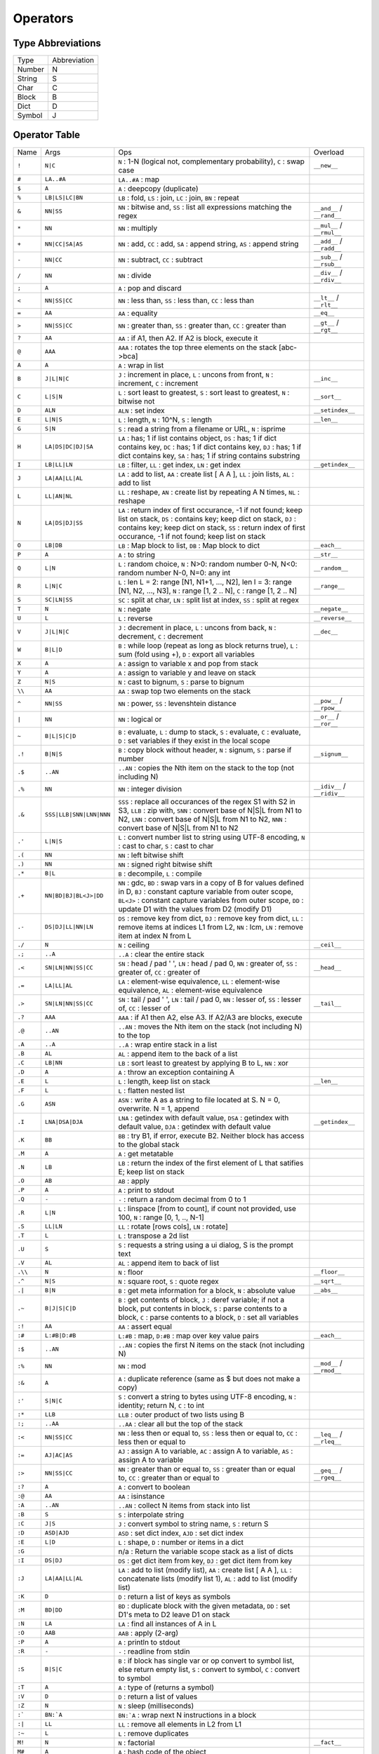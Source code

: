 Operators
=========

Type Abbreviations
------------------

.. csv-table::

  "Type","Abbreviation"
  "Number",N
  "String",S
  "Char",C
  "Block",B
  "Dict",D
  "Symbol",J

Operator Table
--------------

.. csv-table::

  "Name","Args","Ops","Overload"
  "``!``","``N|C``","``N`` : 1-N (logical not, complementary probability), ``C`` : swap case","``__new__``"
  "``#``","``LA..#A``","``LA..#A`` : map",""
  "``$``","``A``","``A`` : deepcopy (duplicate)",""
  "``%``","``LB|LS|LC|BN``","``LB`` : fold, ``LS`` : join, ``LC`` : join, ``BN`` : repeat",""
  "``&``","``NN|SS``","``NN`` : bitwise and, ``SS`` : list all expressions matching the regex","``__and__`` / ``__rand__``"
  "``*``","``NN``","``NN`` : multiply","``__mul__`` / ``__rmul__``"
  "``+``","``NN|CC|SA|AS``","``NN`` : add, ``CC`` : add, ``SA`` : append string, ``AS`` : append string","``__add__`` / ``__radd__``"
  "``-``","``NN|CC``","``NN`` : subtract, ``CC`` : subtract","``__sub__`` / ``__rsub__``"
  "``/``","``NN``","``NN`` : divide","``__div__`` / ``__rdiv__``"
  "``;``","``A``","``A`` : pop and discard",""
  "``<``","``NN|SS|CC``","``NN`` : less than, ``SS`` : less than, ``CC`` : less than","``__lt__`` / ``__rlt__``"
  "``=``","``AA``","``AA`` : equality","``__eq__``"
  "``>``","``NN|SS|CC``","``NN`` : greater than, ``SS`` : greater than, ``CC`` : greater than","``__gt__`` / ``__rgt__``"
  "``?``","``AA``","``AA`` : if A1, then A2. If A2 is block, execute it",""
  "``@``","``AAA``","``AAA`` : rotates the top three elements on the stack [abc->bca]",""
  "``A``","``A``","``A`` : wrap in list",""
  "``B``","``J|L|N|C``","``J`` : increment in place, ``L`` : uncons from front, ``N`` : increment, ``C`` : increment","``__inc__``"
  "``C``","``L|S|N``","``L`` : sort least to greatest, ``S`` : sort least to greatest, ``N`` : bitwise not","``__sort__``"
  "``D``","``ALN``","``ALN`` : set index","``__setindex__``"
  "``E``","``L|N|S``","``L`` : length, ``N`` : 10^N, ``S`` : length","``__len__``"
  "``G``","``S|N``","``S`` : read a string from a filename or URL, ``N`` : isprime",""
  "``H``","``LA|DS|DC|DJ|SA``","``LA`` : has; 1 if list contains object, ``DS`` : has; 1 if dict contains key, ``DC`` : has; 1 if dict contains key, ``DJ`` : has; 1 if dict contains key, ``SA`` : has; 1 if string contains substring",""
  "``I``","``LB|LL|LN``","``LB`` : filter, ``LL`` : get index, ``LN`` : get index","``__getindex__``"
  "``J``","``LA|AA|LL|AL``","``LA`` : add to list, ``AA`` : create list [ A A ], ``LL`` : join lists, ``AL`` : add to list",""
  "``L``","``LL|AN|NL``","``LL`` : reshape, ``AN`` : create list by repeating A N times, ``NL`` : reshape",""
  "``N``","``LA|DS|DJ|SS``","``LA`` : return index of first occurance, -1 if not found; keep list on stack, ``DS`` : contains key; keep dict on stack, ``DJ`` : contains key; keep dict on stack, ``SS`` : return index of first occurance, -1 if not found; keep list on stack",""
  "``O``","``LB|DB``","``LB`` : Map block to list, ``DB`` : Map block to dict","``__each__``"
  "``P``","``A``","``A`` : to string","``__str__``"
  "``Q``","``L|N``","``L`` : random choice, ``N`` : N>0: random number 0-N, N<0: random number N-0, N=0: any int","``__random__``"
  "``R``","``L|N|C``","``L`` : len L = 2: range [N1, N1+1, ..., N2], len l = 3: range [N1, N2, ..., N3], ``N`` : range [1, 2 .. N], ``C`` : range [1, 2 .. N]","``__range__``"
  "``S``","``SC|LN|SS``","``SC`` : split at char, ``LN`` : split list at index, ``SS`` : split at regex",""
  "``T``","``N``","``N`` : negate","``__negate__``"
  "``U``","``L``","``L`` : reverse","``__reverse__``"
  "``V``","``J|L|N|C``","``J`` : decrement in place, ``L`` : uncons from back, ``N`` : decrement, ``C`` : decrement","``__dec__``"
  "``W``","``B|L|D``","``B`` : while loop (repeat as long as block returns true), ``L`` : sum (fold using +), ``D`` : export all variables",""
  "``X``","``A``","``A`` : assign to variable x and pop from stack",""
  "``Y``","``A``","``A`` : assign to variable y and leave on stack",""
  "``Z``","``N|S``","``N`` : cast to bignum, ``S`` : parse to bignum",""
  "``\\``","``AA``","``AA`` : swap top two elements on the stack",""
  "``^``","``NN|SS``","``NN`` : power, ``SS`` : levenshtein distance","``__pow__`` / ``__rpow__``"
  "``|``","``NN``","``NN`` : logical or","``__or__`` / ``__ror__``"
  "``~``","``B|L|S|C|D``","``B`` : evaluate, ``L`` : dump to stack, ``S`` : evaluate, ``C`` : evaluate, ``D`` : set variables if they exist in the local scope",""
  "``.!``","``B|N|S``","``B`` : copy block without header, ``N`` : signum, ``S`` : parse if number","``__signum__``"
  "``.$``","``..AN``","``..AN`` : copies the Nth item on the stack to the top (not including N)",""
  "``.%``","``NN``","``NN`` : integer division","``__idiv__`` / ``__ridiv__``"
  "``.&``","``SSS|LLB|SNN|LNN|NNN``","``SSS`` : replace all occurances of the regex S1 with S2 in S3, ``LLB`` : zip with, ``SNN`` : convert base of N|S|L from N1 to N2, ``LNN`` : convert base of N|S|L from N1 to N2, ``NNN`` : convert base of N|S|L from N1 to N2",""
  "``.'``","``L|N|S``","``L`` : convert number list to string using UTF-8 encoding, ``N`` : cast to char, ``S`` : cast to char",""
  "``.(``","``NN``","``NN`` : left bitwise shift",""
  "``.)``","``NN``","``NN`` : signed right bitwise shift",""
  "``.*``","``B|L``","``B`` : decompile, ``L`` : compile",""
  "``.+``","``NN|BD|BJ|BL<J>|DD``","``NN`` : gdc, ``BD`` : swap vars in a copy of B for values defined in D, ``BJ`` : constant capture variable from outer scope, ``BL<J>`` : constant capture variables from outer scope, ``DD`` : update D1 with the values from D2 (modify D1)",""
  "``.-``","``DS|DJ|LL|NN|LN``","``DS`` : remove key from dict, ``DJ`` : remove key from dict, ``LL`` : remove items at indices L1 from L2, ``NN`` : lcm, ``LN`` : remove item at index N from L",""
  "``./``","``N``","``N`` : ceiling","``__ceil__``"
  "``.;``","``..A``","``..A`` : clear the entire stack",""
  "``.<``","``SN|LN|NN|SS|CC``","``SN`` : head / pad ' ', ``LN`` : head / pad 0, ``NN`` : greater of, ``SS`` : greater of, ``CC`` : greater of","``__head__``"
  "``.=``","``LA|LL|AL``","``LA`` : element-wise equivalence, ``LL`` : element-wise equivalence, ``AL`` : element-wise equivalence",""
  "``.>``","``SN|LN|NN|SS|CC``","``SN`` : tail / pad ' ', ``LN`` : tail / pad 0, ``NN`` : lesser of, ``SS`` : lesser of, ``CC`` : lesser of","``__tail__``"
  "``.?``","``AAA``","``AAA`` : if A1 then A2, else A3. If A2/A3 are blocks, execute",""
  "``.@``","``..AN``","``..AN`` : moves the Nth item on the stack (not including N) to the top",""
  "``.A``","``..A``","``..A`` : wrap entire stack in a list",""
  "``.B``","``AL``","``AL`` : append item to the back of a list",""
  "``.C``","``LB|NN``","``LB`` : sort least to greatest by applying B to L, ``NN`` : xor",""
  "``.D``","``A``","``A`` : throw an exception containing A",""
  "``.E``","``L``","``L`` : length, keep list on stack","``__len__``"
  "``.F``","``L``","``L`` : flatten nested list",""
  "``.G``","``ASN``","``ASN`` : write A as a string to file located at S. N = 0, overwrite. N = 1, append",""
  "``.I``","``LNA|DSA|DJA``","``LNA`` : getindex with default value, ``DSA`` : getindex with default value, ``DJA`` : getindex with default value","``__getindex__``"
  "``.K``","``BB``","``BB`` : try B1, if error, execute B2. Neither block has access to the global stack",""
  "``.M``","``A``","``A`` : get metatable",""
  "``.N``","``LB``","``LB`` : return the index of the first element of L that satifies E; keep list on stack",""
  "``.O``","``AB``","``AB`` : apply",""
  "``.P``","``A``","``A`` : print to stdout",""
  "``.Q``","``-``","``-`` : return a random decimal from 0 to 1",""
  "``.R``","``L|N``","``L`` : linspace [from to count], if count not provided, use 100, ``N`` : range [0, 1, .., N-1]",""
  "``.S``","``LL|LN``","``LL`` : rotate [rows cols], ``LN`` : rotate]",""
  "``.T``","``L``","``L`` : transpose a 2d list",""
  "``.U``","``S``","``S`` : requests a string using a ui dialog, S is the prompt text",""
  "``.V``","``AL``","``AL`` : append item to back of list",""
  "``.\\``","``N``","``N`` : floor","``__floor__``"
  "``.^``","``N|S``","``N`` : square root, ``S`` : quote regex","``__sqrt__``"
  "``.|``","``B|N``","``B`` : get meta information for a block, ``N`` : absolute value","``__abs__``"
  "``.~``","``B|J|S|C|D``","``B`` : get contents of block, ``J`` : deref variable; if not a block, put contents in block, ``S`` : parse contents to a block, ``C`` : parse contents to a block, ``D`` : set all variables",""
  "``:!``","``AA``","``AA`` : assert equal",""
  "``:#``","``L:#B|D:#B``","``L:#B`` : map, ``D:#B`` : map over key value pairs","``__each__``"
  "``:$``","``..AN``","``..AN`` : copies the first N items on the stack (not including N)",""
  "``:%``","``NN``","``NN`` : mod","``__mod__`` / ``__rmod__``"
  "``:&``","``A``","``A`` : duplicate reference (same as $ but does not make a copy)",""
  "``:'``","``S|N|C``","``S`` : convert a string to bytes using UTF-8 encoding, ``N`` : identity; return N, ``C`` : to int",""
  "``:*``","``LLB``","``LLB`` : outer product of two lists using B",""
  "``:;``","``..AA``","``..AA`` : clear all but the top of the stack",""
  "``:<``","``NN|SS|CC``","``NN`` : less then or equal to, ``SS`` : less then or equal to, ``CC`` : less then or equal to","``__leq__`` / ``__rleq__``"
  "``:=``","``AJ|AC|AS``","``AJ`` : assign A to variable, ``AC`` : assign A to variable, ``AS`` : assign A to variable",""
  "``:>``","``NN|SS|CC``","``NN`` : greater than or equal to, ``SS`` : greater than or equal to, ``CC`` : greater than or equal to","``__geq__`` / ``__rgeq__``"
  "``:?``","``A``","``A`` : convert to boolean",""
  "``:@``","``AA``","``AA`` : isinstance",""
  "``:A``","``..AN``","``..AN`` : collect N items from stack into list",""
  "``:B``","``S``","``S`` : interpolate string",""
  "``:C``","``J|S``","``J`` : convert symbol to string name, ``S`` : return S",""
  "``:D``","``ASD|AJD``","``ASD`` : set dict index, ``AJD`` : set dict index",""
  "``:E``","``L|D``","``L`` : shape, ``D`` : number or items in a dict",""
  "``:G``","","n/a : Return the variable scope stack as a list of dicts",""
  "``:I``","``DS|DJ``","``DS`` : get dict item from key, ``DJ`` : get dict item from key",""
  "``:J``","``LA|AA|LL|AL``","``LA`` : add to list (modify list), ``AA`` : create list [ A A ], ``LL`` : concatenate lists (modify list 1), ``AL`` : add to list (modify list)",""
  "``:K``","``D``","``D`` : return a list of keys as symbols",""
  "``:M``","``BD|DD``","``BD`` : duplicate block with the given metadata, ``DD`` : set D1's meta to D2 leave D1 on stack",""
  "``:N``","``LA``","``LA`` : find all instances of A in L",""
  "``:O``","``AAB``","``AAB`` : apply (2-arg)",""
  "``:P``","``A``","``A`` : println to stdout",""
  "``:R``","``-``","``-`` : readline from stdin",""
  "``:S``","``B|S|C``","``B`` : if block has single var or op convert to symbol list, else return empty list, ``S`` : convert to symbol, ``C`` : convert to symbol",""
  "``:T``","``A``","``A`` : type of (returns a symbol)",""
  "``:V``","``D``","``D`` : return a list of values",""
  "``:Z``","``N``","``N`` : sleep (milliseconds)",""
  "``:```","``BN:`A``","``BN:`A`` : wrap next N instructions in a block",""
  "``:|``","``LL``","``LL`` : remove all elements in L2 from L1",""
  "``:~``","``L``","``L`` : remove duplicates",""
  "``M!``","``N``","``N`` : factorial","``__fact__``"
  "``M#``","``A``","``A`` : hash code of the object",""
  "``M$``","``-``","``-`` : system time in milliseconds",""
  "``M?``","``B|N|S``","``B`` : get help data for operator, ``N`` : list op descriptions where N=[0:std, 1:dot, 2:colon, 3:misc], ``S`` : search all help data",""
  "``MC``","``N``","``N`` : inverse cosine","``__acos__``"
  "``MI``","``NN``","``NN`` : create complex number",""
  "``ML``","``N``","``N`` : base-10 logarithm","``__log__``"
  "``MS``","``N``","``N`` : inverse sine","``__asin__``"
  "``MT``","``N``","``N`` : inverse tangent","``__atan__``"
  "``Ma``","``J``","``J`` : Aya meta information",""
  "``Mb``","``B|J``","``B`` : duplicate block, add locals if they do not exist, ``J`` : is defined",""
  "``Mc``","``N``","``N`` : cosine","``__cos__``"
  "``Md``","``N|S``","``N`` : cast to double, ``S`` : parse double, if invalid, return 0.0","``__float__``"
  "``Me``","``N``","``N`` : exponential function","``__exp__``"
  "``Mi``","``N``","``N`` : imag part of complex number","``__imag__``"
  "``Mk``","``CS|NN``","``CS`` : add special character, ``NN`` : unsigned right bitshift",""
  "``Ml``","``N``","``N`` : natural logarithm","``__ln__``"
  "``Mm``","``D``","``D`` : true if the dict has a metatable, leave D on stack",""
  "``Mp``","``N``","``N`` : list primes up to N",""
  "``Mr``","``N``","``N`` : convert to fractional number",""
  "``Ms``","``N``","``N`` : sine","``__sin__``"
  "``Mt``","``N``","``N`` : tangent","``__tan__``"
  "``Mu``","``NN``","``NN`` : y x Mu => atan2(y,x)",""
